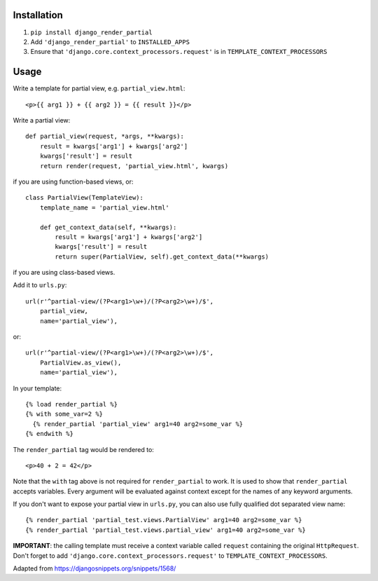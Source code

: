 Installation============1. ``pip install django_render_partial``2. Add ``'django_render_partial'`` to ``INSTALLED_APPS``3. Ensure that ``'django.core.context_processors.request'`` is in   ``TEMPLATE_CONTEXT_PROCESSORS``Usage=====Write a template for partial view, e.g. ``partial_view.html``::    <p>{{ arg1 }} + {{ arg2 }} = {{ result }}</p>Write a partial view::    def partial_view(request, *args, **kwargs):        result = kwargs['arg1'] + kwargs['arg2']        kwargs['result'] = result        return render(request, 'partial_view.html', kwargs)if you are using function-based views, or::    class PartialView(TemplateView):        template_name = 'partial_view.html'        def get_context_data(self, **kwargs):            result = kwargs['arg1'] + kwargs['arg2']            kwargs['result'] = result            return super(PartialView, self).get_context_data(**kwargs)if you are using class-based views.Add it to ``urls.py``::    url(r'^partial-view/(?P<arg1>\w+)/(?P<arg2>\w+)/$',        partial_view,        name='partial_view'),or::    url(r'^partial-view/(?P<arg1>\w+)/(?P<arg2>\w+)/$',        PartialView.as_view(),        name='partial_view'),In your template::    {% load render_partial %}    {% with some_var=2 %}      {% render_partial 'partial_view' arg1=40 arg2=some_var %}    {% endwith %}The ``render_partial`` tag would be rendered to::    <p>40 + 2 = 42</p>Note that the ``with`` tag above is not required for ``render_partial``to work. It is used to show that ``render_partial`` accepts variables.Every argument will be evaluated against context except for the names ofany keyword arguments.If you don't want to expose your partial view in ``urls.py``, you canalso use fully qualified dot separated view name::  {% render_partial 'partial_test.views.PartialView' arg1=40 arg2=some_var %}  {% render_partial 'partial_test.views.partial_view' arg1=40 arg2=some_var %}**IMPORTANT**: the calling template must receive a context variable called``request`` containing the original ``HttpRequest``. Don't forget to add``'django.core.context_processors.request'`` to``TEMPLATE_CONTEXT_PROCESSORS``.Adapted from https://djangosnippets.org/snippets/1568/
